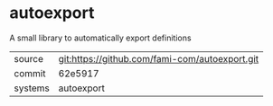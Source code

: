 * autoexport

A small library to automatically export definitions

|---------+-------------------------------------------|
| source  | git:https://github.com/fami-com/autoexport.git   |
| commit  | 62e5917  |
| systems | autoexport |
|---------+-------------------------------------------|

